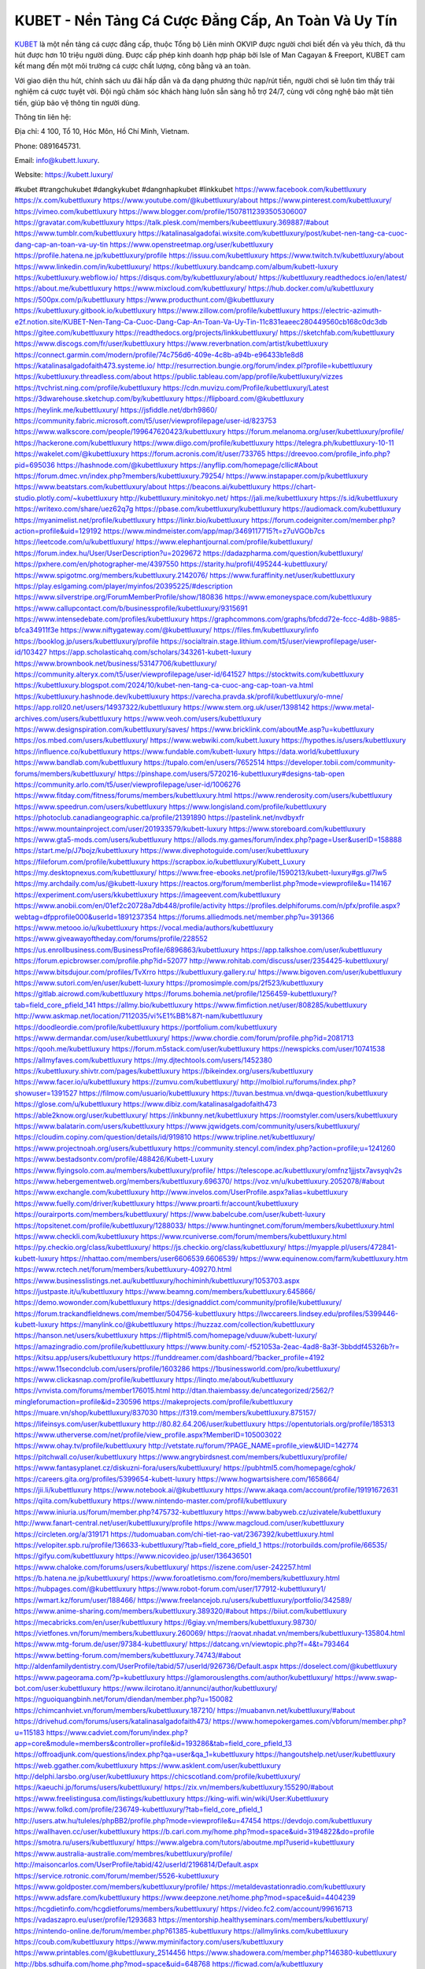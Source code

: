 KUBET - Nền Tảng Cá Cược Đẳng Cấp, An Toàn Và Uy Tín
===================================

`KUBET <https://kubett.luxury/>`_ là một nền tảng cá cược đẳng cấp, thuộc Tổng bộ Liên minh OKVIP được người chơi biết đến và yêu thích, đã thu hút được hơn 10 triệu người dùng. Được cấp phép kinh doanh hợp pháp bởi Isle of Man Cagayan & Freeport, KUBET cam kết mang đến một môi trường cá cược chất lượng, công bằng và an toàn. 

Với giao diện thu hút, chính sách ưu đãi hấp dẫn và đa dạng phương thức nạp/rút tiền, người chơi sẽ luôn tìm thấy trải nghiệm cá cược tuyệt vời. Đội ngũ chăm sóc khách hàng luôn sẵn sàng hỗ trợ 24/7, cùng với công nghệ bảo mật tiên tiến, giúp bảo vệ thông tin người dùng.

Thông tin liên hệ: 

Địa chỉ: 4 100, Tổ 10, Hóc Môn, Hồ Chí Minh, Vietnam. 

Phone: 0891645731. 

Email: info@kubett.luxury. 

Website: https://kubett.luxury/ 

#kubet #trangchukubet #dangkykubet #dangnhapkubet #linkkubet
https://www.facebook.com/kubettluxury
https://x.com/kubettluxury
https://www.youtube.com/@kubettluxury/about
https://www.pinterest.com/kubettluxury/
https://vimeo.com/kubettluxury
https://www.blogger.com/profile/15078112393505306007
https://gravatar.com/kubettluxury
https://talk.plesk.com/members/kubeettluxury.369887/#about
https://www.tumblr.com/kubettluxury
https://katalinasalgadofai.wixsite.com/kubettluxury/post/kubet-nen-tang-ca-cuoc-dang-cap-an-toan-va-uy-tin
https://www.openstreetmap.org/user/kubettluxury
https://profile.hatena.ne.jp/kubettluxury/profile
https://issuu.com/kubettluxury
https://www.twitch.tv/kubettluxury/about
https://www.linkedin.com/in/kubettluxury/
https://kubettluxury.bandcamp.com/album/kubett-luxury
https://kubettluxury.webflow.io/
https://disqus.com/by/kubettluxury/about/
https://kubettluxury.readthedocs.io/en/latest/
https://about.me/kubettluxury
https://www.mixcloud.com/kubettluxury/
https://hub.docker.com/u/kubettluxury
https://500px.com/p/kubettluxury
https://www.producthunt.com/@kubettluxury
https://kubettluxury.gitbook.io/kubettluxury
https://www.zillow.com/profile/kubettluxury
https://electric-azimuth-e2f.notion.site/KUBET-Nen-Tang-Ca-Cuoc-Dang-Cap-An-Toan-Va-Uy-Tin-11c831eaeec280449560cb168c0dc3db
https://gitee.com/kubettluxury
https://readthedocs.org/projects/linkkubettluxury/
https://sketchfab.com/kubettluxury
https://www.discogs.com/fr/user/kubettluxury
https://www.reverbnation.com/artist/kubettluxury
https://connect.garmin.com/modern/profile/74c756d6-409e-4c8b-a94b-e96433b1e8d8
https://katalinasalgadofaith473.systeme.io/
http://resurrection.bungie.org/forum/index.pl?profile=kubettluxury
https://kubettluxury.threadless.com/about
https://public.tableau.com/app/profile/kubettluxury/vizzes
https://tvchrist.ning.com/profile/kubettluxury
https://cdn.muvizu.com/Profile/kubettluxury/Latest
https://3dwarehouse.sketchup.com/by/kubettluxury
https://flipboard.com/@kubettluxury
https://heylink.me/kubettluxury/
https://jsfiddle.net/dbrh9860/
https://community.fabric.microsoft.com/t5/user/viewprofilepage/user-id/823753
https://www.walkscore.com/people/199647620423/kubettluxury
https://forum.melanoma.org/user/kubettluxury/profile/
https://hackerone.com/kubettluxury
https://www.diigo.com/profile/kubettluxury
https://telegra.ph/kubettluxury-10-11
https://wakelet.com/@kubettluxury
https://forum.acronis.com/it/user/733765
https://dreevoo.com/profile_info.php?pid=695036
https://hashnode.com/@kubettluxury
https://anyflip.com/homepage/cllic#About
https://forum.dmec.vn/index.php?members/kubettluxury.79254/
https://www.instapaper.com/p/kubettluxury
https://www.beatstars.com/kubettluxury/about
https://beacons.ai/kubettluxury
https://chart-studio.plotly.com/~kubettluxury
http://kubettluxury.minitokyo.net/
https://jali.me/kubettluxury
https://s.id/kubettluxury
https://writexo.com/share/uez62q7g
https://pbase.com/kubettluxury/kubettluxury
https://audiomack.com/kubettluxury
https://myanimelist.net/profile/kubettluxury
https://linkr.bio/kubettluxury
https://forum.codeigniter.com/member.php?action=profile&uid=129192
https://www.mindmeister.com/app/map/3469117715?t=z7uVGOb7cs
https://leetcode.com/u/kubettluxury/
https://www.elephantjournal.com/profile/kubettluxury/
https://forum.index.hu/User/UserDescription?u=2029672
https://dadazpharma.com/question/kubettluxury/
https://pxhere.com/en/photographer-me/4397550
https://starity.hu/profil/495244-kubettluxury/
https://www.spigotmc.org/members/kubettluxury.2142076/
https://www.furaffinity.net/user/kubettluxury
https://play.eslgaming.com/player/myinfos/20395225/#description
https://www.silverstripe.org/ForumMemberProfile/show/180836
https://www.emoneyspace.com/kubettluxury
https://www.callupcontact.com/b/businessprofile/kubettluxury/9315691
https://www.intensedebate.com/profiles/kubettluxury
https://graphcommons.com/graphs/bfcdd72e-fccc-4d8b-9885-bfca34911f3e
https://www.niftygateway.com/@kubettluxury/
https://files.fm/kubettluxury/info
https://booklog.jp/users/kubettluxury/profile
https://socialtrain.stage.lithium.com/t5/user/viewprofilepage/user-id/103427
https://app.scholasticahq.com/scholars/343261-kubett-luxury
https://www.brownbook.net/business/53147706/kubettluxury/
https://community.alteryx.com/t5/user/viewprofilepage/user-id/641527
https://stocktwits.com/kubettluxury
https://kubettluxury.blogspot.com/2024/10/kubet-nen-tang-ca-cuoc-ang-cap-toan-va.html
https://kubettluxury.hashnode.dev/kubettluxury
https://varecha.pravda.sk/profil/kubettluxury/o-mne/
https://app.roll20.net/users/14937322/kubettluxury
https://www.stem.org.uk/user/1398142
https://www.metal-archives.com/users/kubettluxury
https://www.veoh.com/users/kubettluxury
https://www.designspiration.com/kubettluxury/saves/
https://www.bricklink.com/aboutMe.asp?u=kubettluxury
https://os.mbed.com/users/kubettluxury/
https://www.webwiki.com/kubett.luxury
https://hypothes.is/users/kubettluxury
https://influence.co/kubettluxury
https://www.fundable.com/kubett-luxury
https://data.world/kubettluxury
https://www.bandlab.com/kubettluxury
https://tupalo.com/en/users/7652514
https://developer.tobii.com/community-forums/members/kubettluxury/
https://pinshape.com/users/5720216-kubettluxury#designs-tab-open
https://community.arlo.com/t5/user/viewprofilepage/user-id/1006276
https://www.fitday.com/fitness/forums/members/kubettluxury.html
https://www.renderosity.com/users/kubettluxury
https://www.speedrun.com/users/kubettluxury
https://www.longisland.com/profile/kubettluxury
https://photoclub.canadiangeographic.ca/profile/21391890
https://pastelink.net/nvdbyxfr
https://www.mountainproject.com/user/201933579/kubett-luxury
https://www.storeboard.com/kubettluxury
https://www.gta5-mods.com/users/kubettluxury
https://allods.my.games/forum/index.php?page=User&userID=158888
https://start.me/p/J7bojz/kubettluxury
https://www.divephotoguide.com/user/kubettluxury
https://fileforum.com/profile/kubettluxury
https://scrapbox.io/kubettluxury/Kubett_Luxury
https://my.desktopnexus.com/kubettluxury/
https://www.free-ebooks.net/profile/1590213/kubett-luxury#gs.gl7lw5
https://my.archdaily.com/us/@kubett-luxury
https://reactos.org/forum/memberlist.php?mode=viewprofile&u=114167
https://experiment.com/users/kkubettluxury
https://imageevent.com/kubettluxury
https://www.anobii.com/en/01ef2c20728a7db448/profile/activity
https://profiles.delphiforums.com/n/pfx/profile.aspx?webtag=dfpprofile000&userId=1891237354
https://forums.alliedmods.net/member.php?u=391366
https://www.metooo.io/u/kubettluxury
https://vocal.media/authors/kubettluxury
https://www.giveawayoftheday.com/forums/profile/228552
https://us.enrollbusiness.com/BusinessProfile/6896863/kubettluxury
https://app.talkshoe.com/user/kubettluxury
https://forum.epicbrowser.com/profile.php?id=52077
http://www.rohitab.com/discuss/user/2354425-kubettluxury/
https://www.bitsdujour.com/profiles/TvXrro
https://kubettluxury.gallery.ru/
https://www.bigoven.com/user/kubettluxury
https://www.sutori.com/en/user/kubett-luxury
https://promosimple.com/ps/2f523/kubettluxury
https://gitlab.aicrowd.com/kubettluxury
https://forums.bohemia.net/profile/1256459-kubettluxury/?tab=field_core_pfield_141
https://allmy.bio/kubettluxury
https://www.fimfiction.net/user/808285/kubettluxury
http://www.askmap.net/location/7112035/vi%E1%BB%87t-nam/kubettluxury
https://doodleordie.com/profile/kubettluxury
https://portfolium.com/kubettluxury
https://www.dermandar.com/user/kubettluxury/
https://www.chordie.com/forum/profile.php?id=2081713
https://qooh.me/kubettluxury
https://forum.m5stack.com/user/kubettluxury
https://newspicks.com/user/10741538
https://allmyfaves.com/kubettluxury
https://my.djtechtools.com/users/1452380
https://kubettluxury.shivtr.com/pages/kubettluxury
https://bikeindex.org/users/kubettluxury
https://www.facer.io/u/kubettluxury
https://zumvu.com/kubettluxury/
http://molbiol.ru/forums/index.php?showuser=1391527
https://filmow.com/usuario/kubettluxury
https://tuvan.bestmua.vn/dwqa-question/kubettluxury
https://glose.com/u/kubettluxury
https://www.dibiz.com/katalinasalgadofaith473
https://able2know.org/user/kubettluxury/
https://inkbunny.net/kubettluxury
https://roomstyler.com/users/kubettluxury
https://www.balatarin.com/users/kubettluxury
https://www.jqwidgets.com/community/users/kubettluxury/
https://cloudim.copiny.com/question/details/id/919810
https://www.tripline.net/kubettluxury/
https://www.projectnoah.org/users/kubettluxury
https://community.stencyl.com/index.php?action=profile;u=1241260
https://www.bestadsontv.com/profile/488426/Kubett-Luxury
https://www.flyingsolo.com.au/members/kubettluxury/profile/
https://telescope.ac/kubettluxury/omfnz1jjjstx7avsyqlv2s
https://www.hebergementweb.org/members/kubettluxury.696370/
https://voz.vn/u/kubettluxury.2052078/#about
https://www.exchangle.com/kubettluxury
http://www.invelos.com/UserProfile.aspx?alias=kubettluxury
https://www.fuelly.com/driver/kubettluxury
https://www.proarti.fr/account/kubettluxury
https://ourairports.com/members/kubettluxury/
https://www.babelcube.com/user/kubett-luxury
https://topsitenet.com/profile/kubettluxury/1288033/
https://www.huntingnet.com/forum/members/kubettluxury.html
https://www.checkli.com/kubettluxury
https://www.rcuniverse.com/forum/members/kubettluxury.html
https://py.checkio.org/class/kubettluxury/
https://js.checkio.org/class/kubettluxury/
https://myapple.pl/users/472841-kubett-luxury
https://nhattao.com/members/user6606539.6606539/
https://www.equinenow.com/farm/kubettluxury.htm
https://www.rctech.net/forum/members/kubettluxury-409270.html
https://www.businesslistings.net.au/kubettluxury/hochiminh/kubettluxury/1053703.aspx
https://justpaste.it/u/kubettluxury
https://www.beamng.com/members/kubettluxury.645866/
https://demo.wowonder.com/kubettluxury
https://designaddict.com/community/profile/kubettluxury/
https://forum.trackandfieldnews.com/member/504756-kubettluxury
https://lwccareers.lindsey.edu/profiles/5399446-kubett-luxury
https://manylink.co/@kubettluxury
https://huzzaz.com/collection/kubettluxury
https://hanson.net/users/kubettluxury
https://fliphtml5.com/homepage/vduuw/kubett-luxury/
https://amazingradio.com/profile/kubettluxury
https://www.bunity.com/-f521053a-2eac-4ad8-8a3f-3bbddf45326b?r=
https://kitsu.app/users/kubettluxury
https://funddreamer.com/dashboard/?backer_profile=4192
https://www.11secondclub.com/users/profile/1603286
https://1businessworld.com/pro/kubettluxury/
https://www.clickasnap.com/profile/kubettluxury
https://linqto.me/about/kubettluxury
https://vnvista.com/forums/member176015.html
http://dtan.thaiembassy.de/uncategorized/2562/?mingleforumaction=profile&id=230596
https://makeprojects.com/profile/kubettluxury
https://muare.vn/shop/kubettluxury/837030
https://f319.com/members/kubettluxury.875157/
https://lifeinsys.com/user/kubettluxury
http://80.82.64.206/user/kubettluxury
https://opentutorials.org/profile/185313
https://www.utherverse.com/net/profile/view_profile.aspx?MemberID=105003022
https://www.ohay.tv/profile/kubettluxury
http://vetstate.ru/forum/?PAGE_NAME=profile_view&UID=142774
https://pitchwall.co/user/kubettluxury
https://www.angrybirdsnest.com/members/kubettluxury/profile/
https://www.fantasyplanet.cz/diskuzni-fora/users/kubettluxury/
https://pubhtml5.com/homepage/cghok/
https://careers.gita.org/profiles/5399654-kubett-luxury
https://www.hogwartsishere.com/1658664/
https://jii.li/kubettluxury
https://www.notebook.ai/@kubettluxury
https://www.akaqa.com/account/profile/19191672631
https://qiita.com/kubettluxury
https://www.nintendo-master.com/profil/kubettluxury
https://www.iniuria.us/forum/member.php?475732-kubettluxury
https://www.babyweb.cz/uzivatele/kubettluxury
http://www.fanart-central.net/user/kubettluxury/profile
https://www.magcloud.com/user/kubettluxury
https://circleten.org/a/319171
https://tudomuaban.com/chi-tiet-rao-vat/2367392/kubettluxury.html
https://velopiter.spb.ru/profile/136633-kubettluxury/?tab=field_core_pfield_1
https://rotorbuilds.com/profile/66535/
https://gifyu.com/kubettluxury
https://www.nicovideo.jp/user/136436501
https://www.chaloke.com/forums/users/kubettluxury/
https://iszene.com/user-242257.html
https://b.hatena.ne.jp/kubettluxury/
https://www.foroatletismo.com/foro/members/kubettluxury.html
https://hubpages.com/@kubettluxury
https://www.robot-forum.com/user/177912-kubettluxury1/
https://wmart.kz/forum/user/188466/
https://www.freelancejob.ru/users/kubettluxury/portfolio/342589/
https://www.anime-sharing.com/members/kubettluxury.389320/#about
https://biiut.com/kubettluxury
https://mecabricks.com/en/user/kubettluxury
https://6giay.vn/members/kubettluxury.98730/
https://vietfones.vn/forum/members/kubettluxury.260069/
https://raovat.nhadat.vn/members/kubettluxury-135804.html
https://www.mtg-forum.de/user/97384-kubettluxury/
https://datcang.vn/viewtopic.php?f=4&t=793464
https://www.betting-forum.com/members/kubettluxury.74743/#about
http://aldenfamilydentistry.com/UserProfile/tabid/57/userId/926736/Default.aspx
https://doselect.com/@kubettluxury
https://www.pageorama.com/?p=kubettluxury
https://glamorouslengths.com/author/kubettluxury/
https://www.swap-bot.com/user:kubettluxury
https://www.ilcirotano.it/annunci/author/kubettluxury/
https://nguoiquangbinh.net/forum/diendan/member.php?u=150082
https://chimcanhviet.vn/forum/members/kubettluxury.187210/
https://muabanvn.net/kubettluxury/#about
https://drivehud.com/forums/users/katalinasalgadofaith473/
https://www.homepokergames.com/vbforum/member.php?u=115183
https://www.cadviet.com/forum/index.php?app=core&module=members&controller=profile&id=193286&tab=field_core_pfield_13
https://offroadjunk.com/questions/index.php?qa=user&qa_1=kubettluxury
https://hangoutshelp.net/user/kubettluxury
https://web.ggather.com/kubettluxury
https://www.asklent.com/user/kubettluxury
http://delphi.larsbo.org/user/kubettluxury
https://chicscotland.com/profile/kubettluxury/
https://kaeuchi.jp/forums/users/kubettluxury/
https://zix.vn/members/kubettluxury.155290/#about
https://www.freelistingusa.com/listings/kubettluxury
https://king-wifi.win/wiki/User:Kubettluxury
https://www.folkd.com/profile/236749-kubettluxury/?tab=field_core_pfield_1
http://users.atw.hu/tuleles/phpBB2/profile.php?mode=viewprofile&u=47454
https://devdojo.com/kubettluxury
https://wallhaven.cc/user/kubettluxury
https://b.cari.com.my/home.php?mod=space&uid=3194822&do=profile
https://smotra.ru/users/kubettluxury/
https://www.algebra.com/tutors/aboutme.mpl?userid=kubettluxury
https://www.australia-australie.com/membres/kubettluxury/profile/
http://maisoncarlos.com/UserProfile/tabid/42/userId/2196814/Default.aspx
https://service.rotronic.com/forum/member/5526-kubettluxury
https://www.goldposter.com/members/kubettluxury/profile/
https://metaldevastationradio.com/kubettluxury
https://www.adsfare.com/kubettluxury
https://www.deepzone.net/home.php?mod=space&uid=4404239
https://hcgdietinfo.com/hcgdietforums/members/kubettluxury/
https://video.fc2.com/account/99616713
https://vadaszapro.eu/user/profile/1293683
https://mentorship.healthyseminars.com/members/kubettluxury/
https://nintendo-online.de/forum/member.php?61385-kubettluxury
https://allmylinks.com/kubettluxury
https://coub.com/kubettluxury
https://www.myminifactory.com/users/kubettluxury
https://www.printables.com/@kubettluxury_2514456
https://www.shadowera.com/member.php?146380-kubettluxury
http://bbs.sdhuifa.com/home.php?mod=space&uid=648768
https://ficwad.com/a/kubettluxury
https://www.serialzone.cz/uzivatele/226079-kubettluxury/
http://classicalmusicmp3freedownload.com/ja/index.php?title=%E5%88%A9%E7%94%A8%E8%80%85:Kubettluxury
https://m.jingdexian.com/home.php?mod=space&uid=3757781
https://mississaugachinese.ca/home.php?mod=space&uid=1347347
https://hulkshare.com/kubettluxury
https://www.linkcentre.com/profile/kubettluxury/
https://www.soshified.com/forums/user/597667-kubettluxury/
https://thefwa.com/profiles/kubettluxury
https://tatoeba.org/vi/user/profile/kubettluxury
http://www.pvp.iq.pl/user-23627.html
https://my.bio/kubettluxury
https://transfur.com/Users/kubettluxury
https://petitlyrics.com/profile/kubettluxury
https://forums.stardock.net/user/7389668
https://scholar.google.com/citations?hl=vi&user=cHpU6hQAAAAJ
https://www.plurk.com/kubettluxury
https://www.bitchute.com/channel/zDyeHCZqqo98
https://teletype.in/@kubettluxury
https://velog.io/@kubettluxury/about
https://globalcatalog.com/kubettluxury.vn
https://www.metaculus.com/accounts/profile/216626/
https://moparwiki.win/wiki/User:Kubettluxury
https://clinfowiki.win/wiki/User:Kubettluxury
https://algowiki.win/wiki/User:Kubettluxury
https://timeoftheworld.date/wiki/User:Kubettluxury
https://humanlove.stream/wiki/User:Kubettluxury
https://digitaltibetan.win/wiki/User:Kubettluxury
https://funsilo.date/wiki/User:Kubettluxury
https://fkwiki.win/wiki/User:Kubettluxury
https://theflatearth.win/wiki/User:Kubettluxury
https://sovren.media/u/kubettluxury/
https://www.vid419.com/home.php?mod=space&uid=3394715
https://bysee3.com/home.php?mod=space&uid=4879998
https://www.okaywan.com/home.php?mod=space&uid=555672
https://www.yanyiku.cn/home.php?mod=space&uid=4551437
https://forum.oceandatalab.com/user-8415.html
https://www.pixiv.net/en/users/110380870
https://shapshare.com/kubettluxury
http://onlineboxing.net/jforum/user/editDone/318313.page
https://golbis.com/user/kubettluxury/
https://eternagame.org/players/415152
http://memmai.com/index.php?members/kubettluxury.15349/#about
https://diendannhansu.com/members/kubettluxury.76810/#about
https://www.canadavisa.com/canada-immigration-discussion-board/members/kubettluxury.1234956/
https://www.fitundgesund.at/profil/kubettluxury
http://www.biblesupport.com/user/607063-kubettluxury/
https://www.goodreads.com/review/show/6918663492
https://fileforums.com/member.php?u=276017
https://www.globhy.com/kubettluxury
https://forum.enscape3d.com/wcf/index.php?user/96232-kubettluxury/
https://nmpeoplesrepublick.com/community/profile/kubettluxury/
https://findaspring.org/members/kubettluxury/
https://ingmac.ru/forum/?PAGE_NAME=profile_view&UID=58884
http://l-avt.ru/support/dialog/?PAGE_NAME=profile_view&UID=79244
https://www.imagekind.com/MemberProfile.aspx?MID=97e9ff55-07a8-4ec9-8adf-f74559280267
https://storyweaver.org.in/en/users/1007566
https://urlscan.io/result/9168b989-6e79-4b70-821b-bdebe8be6387/
https://www.outlived.co.uk/author/kubettluxury/
https://motion-gallery.net/users/655011
https://linkmix.co/27189876
https://potofu.me/kubettluxury
https://www.mycast.io/profiles/296807/username/kubettluxury
https://www.sythe.org/members/kubettluxury.1803118/
https://www.penmai.com/community/members/kubettluxury.416118/#about
https://dongnairaovat.com/members/kubettluxury.23471.html
https://hiqy.in/kubettluxury
https://kemono.im/kubettluxury/kubettluxury
https://web.trustexchange.com/company.php?q=kubett.luxury
https://penposh.com/kubettluxury
https://imgcredit.xyz/kubettluxury
https://www.claimajob.com/profiles/5399091-kubett-luxury
https://violet.vn/user/show/id/14978630
https://glints.com/vn/profile/public/e07ac5a8-3876-4882-975a-c2925d0b20f7
https://pandoraopen.ru/author/kubettluxury/
http://www.innetads.com/view/item-3006458-Kubett-Luxury.html
http://www.getjob.us/usa-jobs-view/job-posting-902119-Kubett-Luxury.html
http://www.canetads.com/view/item-3964484-Kubett-Luxury.html
https://minecraftcommand.science/profile/kubettluxury
https://wiki.natlife.ru/index.php/%D0%A3%D1%87%D0%B0%D1%81%D1%82%D0%BD%D0%B8%D0%BA:Kubettluxury
https://wiki.gta-zona.ru/index.php/%D0%A3%D1%87%D0%B0%D1%81%D1%82%D0%BD%D0%B8%D0%BA:Kubettluxury
https://wiki.prochipovan.ru/index.php/%D0%A3%D1%87%D0%B0%D1%81%D1%82%D0%BD%D0%B8%D0%BA:Kubettluxury
https://www.itchyforum.com/en/member.php?307534-kubettluxury
https://myanimeshelf.com/profile/kubettluxury
https://expathealthseoul.com/profile/kubettluxury/
https://makersplace.com/katalinasalgadofaith473/about
https://community.fyers.in/member/OOcDjDeFGX
https://www.multichain.com/qa/user/kubettluxury
http://www.worldchampmambo.com/UserProfile/tabid/42/userId/400404/Default.aspx
https://www.snipesocial.co.uk/kubettluxury
https://www.apelondts.org/Activity-Feed/My-Profile/UserId/38432
https://advpr.net/kubettluxury
https://pytania.radnik.pl/uzytkownik/kubettluxury
https://safechat.com/u/kubett.luxury
https://mlx.su/paste/view/29713c0c
https://hackmd.okfn.de/s/B1sWJoOJ1l
https://personaljournal.ca/kubettluxury/kubettluxury
http://techou.jp/index.php?kubettluxury
https://www.gamblingtherapy.org/forum/users/kubettluxury/
https://forums.megalith-games.com/member.php?action=profile&uid=1379005
https://ask-people.net/user/kubettluxury
https://linktaigo88.lighthouseapp.com/users/1954844
http://www.aunetads.com/view/item-2500012-Kubett-Luxury.html
https://bit.ly/m/kubettluxury
http://genina.com/user/editDone/4466408.page
https://golden-forum.com/memberlist.php?mode=viewprofile&u=151274
http://wiki.diamonds-crew.net/index.php?title=Benutzer:Kubett_Luxury
https://malt-orden.info/userinfo.php?uid=381830
https://filesharingtalk.com/members/603083-kubettluxury
https://belgaumonline.com/profile/kubettluxury
https://chodaumoi247.com/members/kubettluxury.13113/#about
https://wefunder.com/kubettluxury
https://www.nulled.to/user/6244525-kubettluxury
https://forums.worldwarriors.net/profile/kubettluxury
https://nhadatdothi.net.vn/members/kubettluxury.29125/
https://subscribe.ru/author/31608022
https://schoolido.lu/user/kubettluxury/
https://dev.muvizu.com/Profile/kubettluxury/Latest
https://www.inflearn.com/users/1486049/@kubettluxury
https://conecta.bio/kubettluxury
https://qna.habr.com/user/kubettluxury
https://www.naucmese.cz/kubett-luxury?_fid=65j0
https://controlc.com/ff0c4c04
http://psicolinguistica.letras.ufmg.br/wiki/index.php/Usu%C3%A1rio:Kubettluxury
https://wiki.sports-5.ch/index.php?title=Utilisateur:Kubettluxury
https://g0v.hackmd.io/@kubettluxury/SkMBwsukke
https://boersen.oeh-salzburg.at/author/kubettluxury/
https://bioimagingcore.be/q2a/user/kubettluxury
http://uno-en-ligne.com/profile.php?user=378346
https://kowabana.jp/users/130491
https://klotzlube.ru/forum/user/282007/
https://www.bandsworksconcerts.info/index.php?kubettluxury
https://ask.mallaky.com/?qa=user/Kubett+Luxury
https://fab-chat.com/members/kubettluxury/profile/
https://vietnam.net.vn/members/kubettluxury.27822/
https://cadillacsociety.com/users/kubettluxury/
https://bitbuilt.net/forums/index.php?members/kubettluxury.49269/
https://timdaily.vn/members/kubettluxury.90516/#about
https://www.xen-factory.com/index.php?members/kubettluxury.57112/#about
https://www.cake.me/me/kubett-luxury
https://git.project-hobbit.eu/kubettluxury
https://forum.honorboundgame.com/user-470284.html
https://thiamlau.com/forum/user-8171.html
https://bandori.party/user/223485/kubettluxury/#preferences
https://www.vnbadminton.com/members/kubettluxury.54588/
https://forums.hostsearch.com/member.php?269768-kubettluxury
https://hackaday.io/kubettluxury
https://mnogootvetov.ru/index.php?qa=user&qa_1=kubettluxury
https://deadreckoninggame.com/index.php/User:Kubettluxury
https://herpesztitkaink.hu/forums/users/kubettluxury/
https://xnforo.ir/members/kubettluxur.58580/
https://www.adslgr.com/forum/members/211927-kubettluxury
https://forum.opnsense.org/index.php?action=profile;area=summary;u=49428
https://slatestarcodex.com/author/kubettluxury/
http://pantery.mazowiecka.zhp.pl/profile.php?lookup=24772
https://community.greeka.com/users/kubettluxury
https://yamcode.com/untitled-106773
https://www.forums.maxperformanceinc.com/forums/member.php?u=201690
https://www.sakaseru.jp/mina/user/profile/204379
https://land-book.com/kubettluxury
https://illust.daysneo.com/illustrator/kubettluxury/
https://es.stylevore.com/user/kubettluxury
https://www.fdb.cz/clen/207706-kubettluxury.html
https://forum.html.it/forum/member.php?userid=464508
https://acomics.ru/-kubettluxury
https://www.astrobin.com/users/kubettluxury/
https://modworkshop.net/user/kubettluxury
https://stackshare.io/companies/kubett-luxury
https://fitinline.com/profile/kubettluxury/
https://tooter.in/kubettluxury
https://protospielsouth.com/user/46400
https://www.canadavideocompanies.ca/forums/users/kubettluxury/
https://spiderum.com/nguoi-dung/kubettluxury
https://postgresconf.org/users/kubett-luxury
https://pixabay.com/users/46489380/
https://chomikuj.pl/kubettluxury
https://memes.tw/user/335882
https://medibang.com/author/26770279/
https://stepik.org/users/981992914/profile
https://forum.issabel.org/u/kubettluxury
https://click4r.com/posts/g/18219435/kubett-luxury
https://www.freewebmarks.com/user/2BpilAJxlQXy
https://redpah.com/profile/414446/kubett-luxury
https://permacultureglobal.org/users/75129-kubett-luxury
https://www.papercall.io/speakers/kubettluxury
https://bootstrapbay.com/user/kubettluxury
https://www.rwaq.org/users/katalinasalgadofaith473-20241013105514
https://www.planet-casio.com/Fr/compte/voir_profil.php?membre=kubettluxury
https://forums.wolflair.com/members/kubettluxury.118706/#about
https://www.zeldaspeedruns.com/profiles/kubettluxury
https://savelist.co/profile/users/kubettluxury
https://community.wongcw.com/kubettluxury
http://www.pueblosecreto.com/Net/profile/view_profile.aspx?MemberId=1376845
https://www.hoaxbuster.com/redacteur/kubettluxury
https://code.antopie.org/kubettluxury
https://www.growkudos.com/profile/kubett_luxury
https://app.geniusu.com/users/2533965
https://www.databaze-her.cz/uzivatele/kubettluxury/
https://backloggery.com/kubettluxury
https://www.halaltrip.com/user/profile/172127/kubettluxury/
https://abp.io/community/members/kubettluxury
https://fora.babinet.cz/profile.php?section=essentials&id=69141
https://useum.org/myuseum/kubettluxury
https://tamilculture.com/user/kubett-luxury
http://www.hoektronics.com/author/kubettluxury/
https://library.zortrax.com/members/kubett-luxury/
https://www.deafvideo.tv/vlogger/kubettluxury?o=mv
https://divisionmidway.org/jobs/author/kubettluxury/
http://phpbt.online.fr/profile.php?mode=view&uid=25886
https://www.rak-fortbildungsinstitut.de/community/profile/kubettluxury/
https://forum.findukhosting.com/index.php?action=profile;area=forumprofile;u=70698
https://www.buzzsprout.com/2101801/episodes/15902184-kubett-luxury
https://podcastaddict.com/episode/https%3A%2F%2Fwww.buzzsprout.com%2F2101801%2Fepisodes%2F15902184-kubett-luxury.mp3&podcastId=4475093
https://hardanreidlinglbeu.wixsite.com/elinor-salcedo/podcast/episode/7b3c7ccb/kubettluxury
https://www.podfriend.com/podcast/elinor-salcedo/episode/Buzzsprout-15902184/
https://curiocaster.com/podcast/pi6385247/29063562670
https://fountain.fm/episode/SFbgoyUZY0w9wOdhorpo
https://www.podchaser.com/podcasts/elinor-salcedo-5339040/episodes/kubettluxury-226566428
https://castbox.fm/episode/kubett.luxury-id5445226-id743521278
https://plus.rtl.de/podcast/elinor-salcedo-wy64ydd31evk2/kubettluxury-tv7pxbb7nhn3e
https://www.podparadise.com/Podcast/1688863333/Listen/1728604800/0
https://podbay.fm/p/elinor-salcedo/e/1728579600
https://www.ivoox.com/en/kubett-luxury-audios-mp3_rf_134705029_1.html
https://www.listennotes.com/podcasts/elinor-salcedo/kubettluxury-L8AoOCBiYz6/
https://goodpods.com/podcasts/elinor-salcedo-257466/kubettluxury-75993840
https://www.iheart.com/podcast/269-elinor-salcedo-115585662/episode/kubettluxury-225859953/
https://www.deezer.com/fr/episode/678226461
https://open.spotify.com/episode/4qppIYxwSmJvI8Q6jGsQy1?si=f2NfB8eqQQOj3HE9ZVcaog
https://podtail.com/podcast/corey-alonzo/kubett-luxury/
https://podcastindex.org/podcast/6385247?episode=29063562670
https://player.fm/series/elinor-salcedo/kubettluxury
https://elinorsalcedo.substack.com/p/kubettluxury-3ab
https://www.steno.fm/show/77680b6e-8b07-53ae-bcab-9310652b155c/episode/QnV6enNwcm91dC0xNTkwMjE4NA==
https://podverse.fm/fr/episode/ZWp5OFn9N
https://app.podcastguru.io/podcast/elinor-salcedo-1688863333/episode/kubett-luxury-3c9dd2a45e4a7e70fc7e16970e7b9beb
https://podcasts-francais.fr/podcast/corey-alonzo/kubett-luxury
https://irepod.com/podcast/corey-alonzo/kubett-luxury
https://australian-podcasts.com/podcast/corey-alonzo/kubett-luxury
https://toppodcasts.be/podcast/corey-alonzo/kubett-luxury
https://canadian-podcasts.com/podcast/corey-alonzo/kubett-luxury
https://uk-podcasts.co.uk/podcast/corey-alonzo/kubett-luxury
https://deutschepodcasts.de/podcast/corey-alonzo/kubett-luxury
https://nederlandse-podcasts.nl/podcast/corey-alonzo/kubett-luxury
https://american-podcasts.com/podcast/corey-alonzo/kubett-luxury
https://norske-podcaster.com/podcast/corey-alonzo/kubett-luxury
https://danske-podcasts.dk/podcast/corey-alonzo/kubett-luxury
https://italia-podcast.it/podcast/corey-alonzo/kubett-luxury
https://podmailer.com/podcast/corey-alonzo/kubett-luxury
https://podcast-espana.es/podcast/corey-alonzo/kubett-luxury
https://suomalaiset-podcastit.fi/podcast/corey-alonzo/kubett-luxury
https://indian-podcasts.com/podcast/corey-alonzo/kubett-luxury
https://poddar.se/podcast/corey-alonzo/kubett-luxury
https://nzpod.co.nz/podcast/corey-alonzo/kubett-luxury
https://pod.pe/podcast/corey-alonzo/kubett-luxury
https://podcast-chile.com/podcast/corey-alonzo/kubett-luxury
https://podcast-colombia.co/podcast/corey-alonzo/kubett-luxury
https://podcasts-brasileiros.com/podcast/corey-alonzo/kubett-luxury
https://podcast-mexico.mx/podcast/corey-alonzo/kubett-luxury
https://music.amazon.com/podcasts/ef0d1b1b-8afc-4d07-b178-4207746410b2/episodes/ea7f810e-4464-4868-b42e-48aa66b9a852/elinor-salcedo-kubett-luxury
https://music.amazon.co.jp/podcasts/ef0d1b1b-8afc-4d07-b178-4207746410b2/episodes/ea7f810e-4464-4868-b42e-48aa66b9a852/elinor-salcedo-kubett-luxury
https://music.amazon.de/podcasts/ef0d1b1b-8afc-4d07-b178-4207746410b2/episodes/ea7f810e-4464-4868-b42e-48aa66b9a852/elinor-salcedo-kubett-luxury
https://music.amazon.co.uk/podcasts/ef0d1b1b-8afc-4d07-b178-4207746410b2/episodes/ea7f810e-4464-4868-b42e-48aa66b9a852/elinor-salcedo-kubett-luxury
https://music.amazon.fr/podcasts/ef0d1b1b-8afc-4d07-b178-4207746410b2/episodes/ea7f810e-4464-4868-b42e-48aa66b9a852/elinor-salcedo-kubett-luxury
https://music.amazon.ca/podcasts/ef0d1b1b-8afc-4d07-b178-4207746410b2/episodes/ea7f810e-4464-4868-b42e-48aa66b9a852/elinor-salcedo-kubett-luxury
https://music.amazon.in/podcasts/ef0d1b1b-8afc-4d07-b178-4207746410b2/episodes/ea7f810e-4464-4868-b42e-48aa66b9a852/elinor-salcedo-kubett-luxury
https://music.amazon.it/podcasts/ef0d1b1b-8afc-4d07-b178-4207746410b2/episodes/ea7f810e-4464-4868-b42e-48aa66b9a852/elinor-salcedo-kubett-luxury
https://music.amazon.es/podcasts/ef0d1b1b-8afc-4d07-b178-4207746410b2/episodes/ea7f810e-4464-4868-b42e-48aa66b9a852/elinor-salcedo-kubett-luxury
https://music.amazon.com.br/podcasts/ef0d1b1b-8afc-4d07-b178-4207746410b2/episodes/ea7f810e-4464-4868-b42e-48aa66b9a852/elinor-salcedo-kubett-luxury
https://music.amazon.com.au/podcasts/ef0d1b1b-8afc-4d07-b178-4207746410b2/episodes/ea7f810e-4464-4868-b42e-48aa66b9a852/elinor-salcedo-kubett-luxury
https://podcasts.apple.com/us/podcast/kubett-luxury/id1688863333?i=1000672540609
https://podcasts.apple.com/bh/podcast/kubett-luxury/id1688863333?i=1000672540609
https://podcasts.apple.com/bw/podcast/kubett-luxury/id1688863333?i=1000672540609
https://podcasts.apple.com/cm/podcast/kubett-luxury/id1688863333?i=1000672540609
https://podcasts.apple.com/ci/podcast/kubett-luxury/id1688863333?i=1000672540609
https://podcasts.apple.com/eg/podcast/kubett-luxury/id1688863333?i=1000672540609
https://podcasts.apple.com/gw/podcast/kubett-luxury/id1688863333?i=1000672540609
https://podcasts.apple.com/in/podcast/kubett-luxury/id1688863333?i=1000672540609
https://podcasts.apple.com/il/podcast/kubett-luxury/id1688863333?i=1000672540609
https://podcasts.apple.com/jo/podcast/kubett-luxury/id1688863333?i=1000672540609
https://podcasts.apple.com/ke/podcast/kubett-luxury/id1688863333?i=1000672540609
https://podcasts.apple.com/kw/podcast/kubett-luxury/id1688863333?i=1000672540609
https://podcasts.apple.com/mg/podcast/kubett-luxury/id1688863333?i=1000672540609
https://podcasts.apple.com/ml/podcast/kubett-luxury/id1688863333?i=1000672540609
https://podcasts.apple.com/ma/podcast/kubett-luxury/id1688863333?i=1000672540609
https://podcasts.apple.com/mu/podcast/kubett-luxury/id1688863333?i=1000672540609
https://podcasts.apple.com/mz/podcast/kubett-luxury/id1688863333?i=1000672540609
https://podcasts.apple.com/ne/podcast/kubett-luxury/id1688863333?i=1000672540609
https://podcasts.apple.com/ng/podcast/kubett-luxury/id1688863333?i=1000672540609
https://podcasts.apple.com/om/podcast/kubett-luxury/id1688863333?i=1000672540609
https://podcasts.apple.com/qa/podcast/kubett-luxury/id1688863333?i=1000672540609
https://podcasts.apple.com/sa/podcast/kubett-luxury/id1688863333?i=1000672540609
https://podcasts.apple.com/sn/podcast/kubett-luxury/id1688863333?i=1000672540609
https://podcasts.apple.com/za/podcast/kubett-luxury/id1688863333?i=1000672540609
https://podcasts.apple.com/tn/podcast/kubett-luxury/id1688863333?i=1000672540609
https://podcasts.apple.com/ug/podcast/kubett-luxury/id1688863333?i=1000672540609
https://podcasts.apple.com/ae/podcast/kubett-luxury/id1688863333?i=1000672540609
https://podcasts.apple.com/au/podcast/kubett-luxury/id1688863333?i=1000672540609
https://podcasts.apple.com/hk/podcast/kubett-luxury/id1688863333?i=1000672540609
https://podcasts.apple.com/id/podcast/kubett-luxury/id1688863333?i=1000672540609
https://podcasts.apple.com/jp/podcast/kubett-luxury/id1688863333?i=1000672540609
https://podcasts.apple.com/kr/podcast/kubett-luxury/id1688863333?i=1000672540609
https://podcasts.apple.com/mo/podcast/kubett-luxury/id1688863333?i=1000672540609
https://podcasts.apple.com/my/podcast/kubett-luxury/id1688863333?i=1000672540609
https://podcasts.apple.com/nz/podcast/kubett-luxury/id1688863333?i=1000672540609
https://podcasts.apple.com/ph/podcast/kubett-luxury/id1688863333?i=1000672540609
https://podcasts.apple.com/sg/podcast/kubett-luxury/id1688863333?i=1000672540609
https://podcasts.apple.com/tw/podcast/kubett-luxury/id1688863333?i=1000672540609
https://podcasts.apple.com/th/podcast/kubett-luxury/id1688863333?i=1000672540609
https://podcasts.apple.com/vn/podcast/kubett-luxury/id1688863333?i=1000672540609
https://podcasts.apple.com/am/podcast/kubett-luxury/id1688863333?i=1000672540609
https://podcasts.apple.com/az/podcast/kubett-luxury/id1688863333?i=1000672540609
https://podcasts.apple.com/bg/podcast/kubett-luxury/id1688863333?i=1000672540609
https://podcasts.apple.com/cz/podcast/kubett-luxury/id1688863333?i=1000672540609
https://podcasts.apple.com/dk/podcast/kubett-luxury/id1688863333?i=1000672540609
https://podcasts.apple.com/de/podcast/kubett-luxury/id1688863333?i=1000672540609
https://podcasts.apple.com/ee/podcast/kubett-luxury/id1688863333?i=1000672540609
https://podcasts.apple.com/es/podcast/kubett-luxury/id1688863333?i=1000672540609
https://podcasts.apple.com/fr/podcast/kubett-luxury/id1688863333?i=1000672540609
https://podcasts.apple.com/ge/podcast/kubett-luxury/id1688863333?i=1000672540609
https://podcasts.apple.com/gr/podcast/kubett-luxury/id1688863333?i=1000672540609
https://podcasts.apple.com/hr/podcast/kubett-luxury/id1688863333?i=1000672540609
https://podcasts.apple.com/ie/podcast/kubett-luxury/id1688863333?i=1000672540609
https://podcasts.apple.com/it/podcast/kubett-luxury/id1688863333?i=1000672540609
https://podcasts.apple.com/kz/podcast/kubett-luxury/id1688863333?i=1000672540609
https://podcasts.apple.com/kg/podcast/kubett-luxury/id1688863333?i=1000672540609
https://podcasts.apple.com/lv/podcast/kubett-luxury/id1688863333?i=1000672540609
https://podcasts.apple.com/lt/podcast/kubett-luxury/id1688863333?i=1000672540609
https://podcasts.apple.com/lu/podcast/kubett-luxury/id1688863333?i=1000672540609
https://podcasts.apple.com/hu/podcast/kubett-luxury/id1688863333?i=1000672540609
https://podcasts.apple.com/mt/podcast/kubett-luxury/id1688863333?i=1000672540609
https://podcasts.apple.com/md/podcast/kubett-luxury/id1688863333?i=1000672540609
https://podcasts.apple.com/me/podcast/kubett-luxury/id1688863333?i=1000672540609
https://podcasts.apple.com/nl/podcast/kubett-luxury/id1688863333?i=1000672540609
https://podcasts.apple.com/mk/podcast/kubett-luxury/id1688863333?i=1000672540609
https://podcasts.apple.com/no/podcast/kubett-luxury/id1688863333?i=1000672540609
https://podcasts.apple.com/at/podcast/kubett-luxury/id1688863333?i=1000672540609
https://podcasts.apple.com/pl/podcast/kubett-luxury/id1688863333?i=1000672540609
https://podcasts.apple.com/pt/podcast/kubett-luxury/id1688863333?i=1000672540609
https://podcasts.apple.com/ro/podcast/kubett-luxury/id1688863333?i=1000672540609
https://podcasts.apple.com/ru/podcast/kubett-luxury/id1688863333?i=1000672540609
https://podcasts.apple.com/sk/podcast/kubett-luxury/id1688863333?i=1000672540609
https://podcasts.apple.com/si/podcast/kubett-luxury/id1688863333?i=1000672540609
https://podcasts.apple.com/fi/podcast/kubett-luxury/id1688863333?i=1000672540609
https://podcasts.apple.com/se/podcast/kubett-luxury/id1688863333?i=1000672540609
https://podcasts.apple.com/tj/podcast/kubett-luxury/id1688863333?i=1000672540609
https://podcasts.apple.com/tr/podcast/kubett-luxury/id1688863333?i=1000672540609
https://podcasts.apple.com/tm/podcast/kubett-luxury/id1688863333?i=1000672540609
https://podcasts.apple.com/ua/podcast/kubett-luxury/id1688863333?i=1000672540609
https://podcasts.apple.com/la/podcast/kubett-luxury/id1688863333?i=1000672540609
https://podcasts.apple.com/br/podcast/kubett-luxury/id1688863333?i=1000672540609
https://podcasts.apple.com/cl/podcast/kubett-luxury/id1688863333?i=1000672540609
https://podcasts.apple.com/co/podcast/kubett-luxury/id1688863333?i=1000672540609
https://podcasts.apple.com/mx/podcast/kubett-luxury/id1688863333?i=1000672540609
https://podcasts.apple.com/ca/podcast/kubett-luxury/id1688863333?i=1000672540609
https://podcasts.apple.com/podcast/kubett-luxury/id1688863333?i=1000672540609
https://chromewebstore.google.com/detail/penny-chrysanthemum/fnifgcplinbgbeojadhmaladnihidaei
https://chromewebstore.google.com/detail/penny-chrysanthemum/fnifgcplinbgbeojadhmaladnihidaei?hl=vi
https://chromewebstore.google.com/detail/penny-chrysanthemum/fnifgcplinbgbeojadhmaladnihidaei?hl=ar
https://chromewebstore.google.com/detail/penny-chrysanthemum/fnifgcplinbgbeojadhmaladnihidaei?hl=bg
https://chromewebstore.google.com/detail/penny-chrysanthemum/fnifgcplinbgbeojadhmaladnihidaei?hl=bn
https://chromewebstore.google.com/detail/penny-chrysanthemum/fnifgcplinbgbeojadhmaladnihidaei?hl=ca
https://chromewebstore.google.com/detail/penny-chrysanthemum/fnifgcplinbgbeojadhmaladnihidaei?hl=cs
https://chromewebstore.google.com/detail/penny-chrysanthemum/fnifgcplinbgbeojadhmaladnihidaei?hl=da
https://chromewebstore.google.com/detail/penny-chrysanthemum/fnifgcplinbgbeojadhmaladnihidaei?hl=de
https://chromewebstore.google.com/detail/penny-chrysanthemum/fnifgcplinbgbeojadhmaladnihidaei?hl=el
https://chromewebstore.google.com/detail/penny-chrysanthemum/fnifgcplinbgbeojadhmaladnihidaei?hl=fa
https://chromewebstore.google.com/detail/penny-chrysanthemum/fnifgcplinbgbeojadhmaladnihidaei?hl=fr
https://chromewebstore.google.com/detail/penny-chrysanthemum/fnifgcplinbgbeojadhmaladnihidaei?hl=gsw
https://chromewebstore.google.com/detail/penny-chrysanthemum/fnifgcplinbgbeojadhmaladnihidaei?hl=hi
https://chromewebstore.google.com/detail/penny-chrysanthemum/fnifgcplinbgbeojadhmaladnihidaei?hl=hr
https://chromewebstore.google.com/detail/penny-chrysanthemum/fnifgcplinbgbeojadhmaladnihidaei?hl=id
https://chromewebstore.google.com/detail/penny-chrysanthemum/fnifgcplinbgbeojadhmaladnihidaei?hl=it
https://chromewebstore.google.com/detail/penny-chrysanthemum/fnifgcplinbgbeojadhmaladnihidaei?hl=ja
https://chromewebstore.google.com/detail/penny-chrysanthemum/fnifgcplinbgbeojadhmaladnihidaei?hl=lv
https://chromewebstore.google.com/detail/penny-chrysanthemum/fnifgcplinbgbeojadhmaladnihidaei?hl=ms
https://chromewebstore.google.com/detail/penny-chrysanthemum/fnifgcplinbgbeojadhmaladnihidaei?hl=no
https://chromewebstore.google.com/detail/penny-chrysanthemum/fnifgcplinbgbeojadhmaladnihidaei?hl=pl
https://chromewebstore.google.com/detail/penny-chrysanthemum/fnifgcplinbgbeojadhmaladnihidaei?hl=pt
https://chromewebstore.google.com/detail/penny-chrysanthemum/fnifgcplinbgbeojadhmaladnihidaei?hl=pt_PT
https://chromewebstore.google.com/detail/penny-chrysanthemum/fnifgcplinbgbeojadhmaladnihidaei?hl=ro
https://chromewebstore.google.com/detail/penny-chrysanthemum/fnifgcplinbgbeojadhmaladnihidaei?hl=te
https://chromewebstore.google.com/detail/penny-chrysanthemum/fnifgcplinbgbeojadhmaladnihidaei?hl=th
https://chromewebstore.google.com/detail/penny-chrysanthemum/fnifgcplinbgbeojadhmaladnihidaei?hl=tr
https://chromewebstore.google.com/detail/penny-chrysanthemum/fnifgcplinbgbeojadhmaladnihidaei?hl=uk
https://chromewebstore.google.com/detail/penny-chrysanthemum/fnifgcplinbgbeojadhmaladnihidaei?hl=zh
https://chromewebstore.google.com/detail/penny-chrysanthemum/fnifgcplinbgbeojadhmaladnihidaei?hl=zh_HK
https://chromewebstore.google.com/detail/penny-chrysanthemum/fnifgcplinbgbeojadhmaladnihidaei?hl=fil
https://chromewebstore.google.com/detail/penny-chrysanthemum/fnifgcplinbgbeojadhmaladnihidaei?hl=mr
https://chromewebstore.google.com/detail/penny-chrysanthemum/fnifgcplinbgbeojadhmaladnihidaei?hl=sv
https://chromewebstore.google.com/detail/penny-chrysanthemum/fnifgcplinbgbeojadhmaladnihidaei?hl=sk
https://chromewebstore.google.com/detail/penny-chrysanthemum/fnifgcplinbgbeojadhmaladnihidaei?hl=sl
https://chromewebstore.google.com/detail/penny-chrysanthemum/fnifgcplinbgbeojadhmaladnihidaei?hl=sr
https://chromewebstore.google.com/detail/penny-chrysanthemum/fnifgcplinbgbeojadhmaladnihidaei?hl=ta
https://chromewebstore.google.com/detail/penny-chrysanthemum/fnifgcplinbgbeojadhmaladnihidaei?hl=hu
https://chromewebstore.google.com/detail/penny-chrysanthemum/fnifgcplinbgbeojadhmaladnihidaei?hl=zh-CN
https://chromewebstore.google.com/detail/penny-chrysanthemum/fnifgcplinbgbeojadhmaladnihidaei?hl=am
https://chromewebstore.google.com/detail/penny-chrysanthemum/fnifgcplinbgbeojadhmaladnihidaei?hl=nl
https://chromewebstore.google.com/detail/penny-chrysanthemum/fnifgcplinbgbeojadhmaladnihidaei?hl=sw
https://chromewebstore.google.com/detail/penny-chrysanthemum/fnifgcplinbgbeojadhmaladnihidaei?hl=pt-BR
https://chromewebstore.google.com/detail/penny-chrysanthemum/fnifgcplinbgbeojadhmaladnihidaei?hl=af
https://chromewebstore.google.com/detail/penny-chrysanthemum/fnifgcplinbgbeojadhmaladnihidaei?hl=de_AT
https://chromewebstore.google.com/detail/penny-chrysanthemum/fnifgcplinbgbeojadhmaladnihidaei?hl=fi
https://chromewebstore.google.com/detail/penny-chrysanthemum/fnifgcplinbgbeojadhmaladnihidaei?hl=zh_TW
https://chromewebstore.google.com/detail/penny-chrysanthemum/fnifgcplinbgbeojadhmaladnihidaei?hl=fr_CA
https://chromewebstore.google.com/detail/penny-chrysanthemum/fnifgcplinbgbeojadhmaladnihidaei?hl=es-419
https://chromewebstore.google.com/detail/penny-chrysanthemum/fnifgcplinbgbeojadhmaladnihidaei?hl=ln
https://chromewebstore.google.com/detail/penny-chrysanthemum/fnifgcplinbgbeojadhmaladnihidaei?hl=mn
https://chromewebstore.google.com/detail/penny-chrysanthemum/fnifgcplinbgbeojadhmaladnihidaei?hl=be
https://chromewebstore.google.com/detail/penny-chrysanthemum/fnifgcplinbgbeojadhmaladnihidaei?hl=pt-PT
https://chromewebstore.google.com/detail/penny-chrysanthemum/fnifgcplinbgbeojadhmaladnihidaei?hl=gl
https://chromewebstore.google.com/detail/penny-chrysanthemum/fnifgcplinbgbeojadhmaladnihidaei?hl=gu
https://chromewebstore.google.com/detail/penny-chrysanthemum/fnifgcplinbgbeojadhmaladnihidaei?hl=ko
https://chromewebstore.google.com/detail/penny-chrysanthemum/fnifgcplinbgbeojadhmaladnihidaei?hl=iw
https://chromewebstore.google.com/detail/penny-chrysanthemum/fnifgcplinbgbeojadhmaladnihidaei?hl=ru
https://chromewebstore.google.com/detail/penny-chrysanthemum/fnifgcplinbgbeojadhmaladnihidaei?hl=sr_Latn
https://chromewebstore.google.com/detail/penny-chrysanthemum/fnifgcplinbgbeojadhmaladnihidaei?hl=es_PY
https://chromewebstore.google.com/detail/penny-chrysanthemum/fnifgcplinbgbeojadhmaladnihidaei?hl=kk
https://chromewebstore.google.com/detail/penny-chrysanthemum/fnifgcplinbgbeojadhmaladnihidaei?hl=es
https://chromewebstore.google.com/detail/penny-chrysanthemum/fnifgcplinbgbeojadhmaladnihidaei?hl=et
https://chromewebstore.google.com/detail/penny-chrysanthemum/fnifgcplinbgbeojadhmaladnihidaei?hl=lt
https://chromewebstore.google.com/detail/penny-chrysanthemum/fnifgcplinbgbeojadhmaladnihidaei?hl=ml
https://chromewebstore.google.com/detail/penny-chrysanthemum/fnifgcplinbgbeojadhmaladnihidaei?hl=ky
https://chromewebstore.google.com/detail/penny-chrysanthemum/fnifgcplinbgbeojadhmaladnihidaei?hl=es_DO
https://chromewebstore.google.com/detail/penny-chrysanthemum/fnifgcplinbgbeojadhmaladnihidaei?hl=uz
https://chromewebstore.google.com/detail/penny-chrysanthemum/fnifgcplinbgbeojadhmaladnihidaei?hl=az
https://chromewebstore.google.com/detail/penny-chrysanthemum/fnifgcplinbgbeojadhmaladnihidaei?hl=he
https://chromewebstore.google.com/detail/penny-chrysanthemum/fnifgcplinbgbeojadhmaladnihidaei?hl=es_US
https://chromewebstore.google.com/detail/penny-chrysanthemum/fnifgcplinbgbeojadhmaladnihidaei?hl=zh-TW
https://chromewebstore.google.com/detail/penny-chrysanthemum/fnifgcplinbgbeojadhmaladnihidaei?hl=fr_CH
https://chromewebstore.google.com/detail/penny-chrysanthemum/fnifgcplinbgbeojadhmaladnihidaei?hl=es_AR
https://chromewebstore.google.com/detail/penny-chrysanthemum/fnifgcplinbgbeojadhmaladnihidaei?hl=eu
https://chromewebstore.google.com/detail/penny-chrysanthemum/fnifgcplinbgbeojadhmaladnihidaei?hl=ka
https://chromewebstore.google.com/detail/penny-chrysanthemum/fnifgcplinbgbeojadhmaladnihidaei?hl=en-GB
https://chromewebstore.google.com/detail/penny-chrysanthemum/fnifgcplinbgbeojadhmaladnihidaei?hl=en-US
https://chromewebstore.google.com/detail/penny-chrysanthemum/fnifgcplinbgbeojadhmaladnihidaei?gl=EG
https://chromewebstore.google.com/detail/penny-chrysanthemum/fnifgcplinbgbeojadhmaladnihidaei?hl=km
https://chromewebstore.google.com/detail/penny-chrysanthemum/fnifgcplinbgbeojadhmaladnihidaei?hl=my
https://chromewebstore.google.com/detail/penny-chrysanthemum/fnifgcplinbgbeojadhmaladnihidaei?gl=AE
https://chromewebstore.google.com/detail/penny-chrysanthemum/fnifgcplinbgbeojadhmaladnihidaei?gl=ZA
https://www.ideage.es/portal/web/kubettluxury/home/-/blogs/kubet-nen-tang-ca-cuoc-dang-cap-an-toan-va-uy-tin
http://pras.ambiente.gob.ec/en/web/kubettluxury/home/-/blogs/kubet-nen-tang-ca-cuoc-dang-cap-an-toan-va-uy-tin
http://www.lemmth.gr/web/kubettluxury/home/-/blogs/kubet-nen-tang-ca-cuoc-dang-cap-an-toan-va-uy-tin
https://caxman.boc-group.eu/web/kubettluxury/home/-/blogs/kubet-nen-tang-ca-cuoc-dang-cap-an-toan-va-uy-tin
https://mapman.gabipd.org/web/anastassia/home/-/message_boards/message/597879
https://mcc.imtrac.in/web/kubettluxury/home/-/blogs/kubet-nen-tang-ca-cuoc-dang-cap-an-toan-va-uy-tin
https://kubettluxury.onlc.fr/
https://kubettluxury.onlc.be/
https://kubettluxury.onlc.eu/
https://kubettluxury.onlc.ml/
https://kubettluxury.localinfo.jp/posts/55563119
https://kubettluxury.themedia.jp/posts/55563120
https://kubettluxury.theblog.me/posts/55563121
https://kubettluxury.storeinfo.jp/posts/55563122
https://kubettluxury.shopinfo.jp/posts/55563123
https://kubettluxury.therestaurant.jp/posts/55563124
https://kubettluxury.amebaownd.com/posts/55563125
https://kubettluxury.blogspot.com/2024/10/kubet-nen-tang-ca-cuoc-ang-cap-toan-va_13.html?zx=5333dc6b0f191721
https://kubettluxury.notepin.co/
https://sites.google.com/view/kubettluxury/trang-ch%E1%BB%A7
https://band.us/band/96471321
https://glose.com/u/katalinasalgadofaith473
https://www.quora.com/profile/Kubett-Luxury
https://01e6c375737a28ea6180e4dd0f.doorkeeper.jp/
https://telegra.ph/KUBET---Nen-Tang-Ca-Cuoc-Dang-Cap-An-Toan-Va-Uy-Tin-10-13
https://rant.li/linkkubettluxury/kubet-nen-tang-ca-cuoc-dang-cap-an-toan-va-uy-tin
https://telescope.ac/kubettluxury/gbumv6l998hhk4ijxdt5sn
https://hackmd.okfn.de/s/H1o3GBtkkl
https://justpaste.it/a4pt9
https://uxfol.io/ed43ae84

